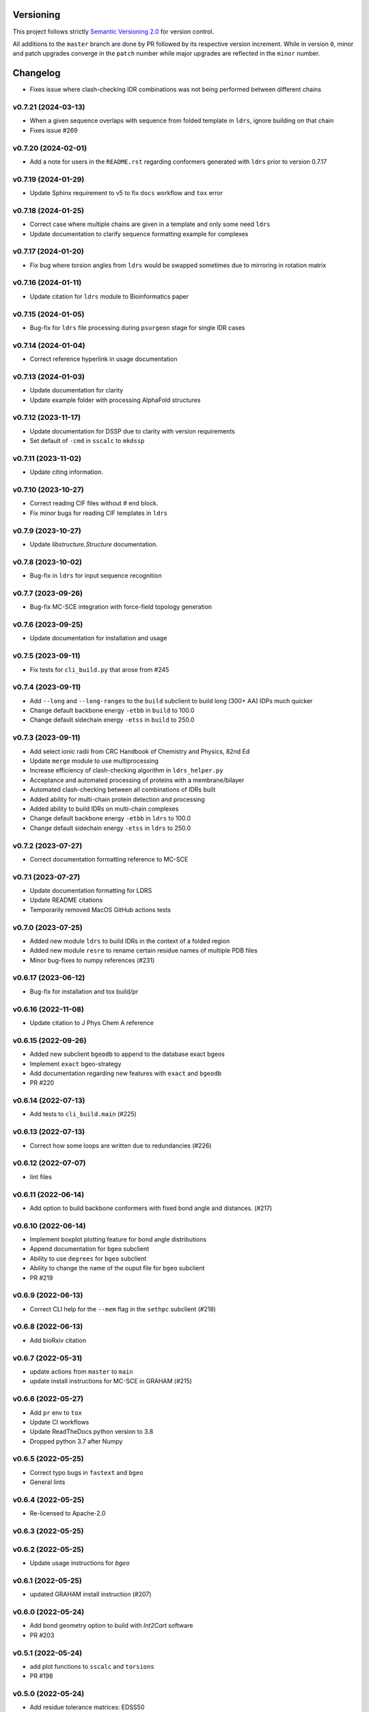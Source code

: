 Versioning
==========

This project follows strictly `Semantic Versioning 2.0 <https://semver.org/#semantic-versioning-200>`_ for version control. 

All additions to the ``master`` branch are done by PR followed by its respective version increment.
While in version ``0``, minor and patch upgrades converge in the ``patch`` number while major upgrades are reflected in the ``minor`` number.

Changelog
=========

* Fixes issue where clash-checking IDR combinations was not being performed between different chains

v0.7.21 (2024-03-13)
------------------------------------------------------------

* When a given sequence overlaps with sequence from folded template in ``ldrs``, ignore building on that chain
* Fixes issue #269

v0.7.20 (2024-02-01)
------------------------------------------------------------

* Add a note for users in the ``README.rst`` regarding conformers generated with ``ldrs`` prior to version 0.7.17

v0.7.19 (2024-01-29)
------------------------------------------------------------

* Update Sphinx requirement to v5 to fix ``docs`` workflow and ``tox`` error

v0.7.18 (2024-01-25)
------------------------------------------------------------

* Correct case where multiple chains are given in a template and only some need ``ldrs``
* Update documentation to clarify sequence formatting example for complexes

v0.7.17 (2024-01-20)
------------------------------------------------------------

* Fix bug where torsion angles from ``ldrs`` would be swapped sometimes due to mirroring in rotation matrix

v0.7.16 (2024-01-11)
------------------------------------------------------------

* Update citation for ``ldrs`` module to Bioinformatics paper

v0.7.15 (2024-01-05)
------------------------------------------------------------

* Bug-fix for ``ldrs`` file processing during ``psurgeon`` stage for single IDR cases

v0.7.14 (2024-01-04)
------------------------------------------------------------

* Correct reference hyperlink in usage documentation

v0.7.13 (2024-01-03)
------------------------------------------------------------

* Update documentation for clarity
* Update example folder with processing AlphaFold structures

v0.7.12 (2023-11-17)
------------------------------------------------------------

* Update documentation for DSSP due to clarity with version requirements
* Set default of ``-cmd`` in ``sscalc`` to ``mkdssp``

v0.7.11 (2023-11-02)
------------------------------------------------------------

* Update citing information.

v0.7.10 (2023-10-27)
------------------------------------------------------------

* Correct reading CIF files without `#` end block.
* Fix minor bugs for reading CIF templates in ``ldrs``

v0.7.9 (2023-10-27)
------------------------------------------------------------

* Update `libstructure.Structure` documentation.

v0.7.8 (2023-10-02)
------------------------------------------------------------

* Bug-fix in ``ldrs`` for input sequence recognition

v0.7.7 (2023-09-26)
------------------------------------------------------------

* Bug-fix MC-SCE integration with force-field topology generation

v0.7.6 (2023-09-25)
------------------------------------------------------------

* Update documentation for installation and usage

v0.7.5 (2023-09-11)
------------------------------------------------------------

* Fix tests for ``cli_build.py`` that arose from #245

v0.7.4 (2023-09-11)
------------------------------------------------------------

* Add ``--long`` and ``--long-ranges`` to the ``build`` subclient to build long (300+ AA) IDPs much quicker
* Change default backbone energy ``-etbb`` in ``build`` to 100.0
* Change default sidechain energy ``-etss`` in ``build`` to 250.0

v0.7.3 (2023-09-11)
------------------------------------------------------------

* Add select ionic radii from CRC Handbook of Chemistry and Physics, 82nd Ed
* Update ``merge`` module to use multiprocessing
* Increase efficiency of clash-checking algorithm in ``ldrs_helper.py``
* Acceptance and automated processing of proteins with a membrane/bilayer
* Automated clash-checking between all combinations of IDRs built
* Added ability for multi-chain protein detection and processing
* Added ability to build IDRs on multi-chain complexes
* Change default backbone energy ``-etbb`` in ``ldrs`` to 100.0
* Change default sidechain energy ``-etss`` in ``ldrs`` to 250.0

v0.7.2 (2023-07-27)
------------------------------------------------------------

* Correct documentation formatting reference to MC-SCE

v0.7.1 (2023-07-27)
------------------------------------------------------------

* Update documentation formatting for LDRS
* Update README citations
* Temporarily removed MacOS GitHub actions tests

v0.7.0 (2023-07-25)
------------------------------------------------------------

* Added new module ``ldrs`` to build IDRs in the context of a folded region
* Added new module ``resre`` to rename certain residue names of multiple PDB files
* Minor bug-fixes to numpy references (#231)

v0.6.17 (2023-06-12)
------------------------------------------------------------

* Bug-fix for installation and tox build/pr

v0.6.16 (2022-11-08)
------------------------------------------------------------

* Update citation to J Phys Chem A reference

v0.6.15 (2022-09-26)
------------------------------------------------------------

* Added new subclient ``bgeodb`` to append to the database exact bgeos
* Implement ``exact`` bgeo-strategy
* Add documentation regarding new features with ``exact`` and ``bgeodb``
* PR #220

v0.6.14 (2022-07-13)
------------------------------------------------------------

* Add tests to ``cli_build.main`` (#225)

v0.6.13 (2022-07-13)
------------------------------------------------------------

* Correct how some loops are written due to redundancies (#226)

v0.6.12 (2022-07-07)
------------------------------------------------------------

* lint files

v0.6.11 (2022-06-14)
------------------------------------------------------------

* Add option to build backbone conformers with fixed bond angle and
  distances. (#217)

v0.6.10 (2022-06-14)
------------------------------------------------------------

* Implement boxplot plotting feature for bond angle distributions
* Append documentation for ``bgeo`` subclient
* Ability to use ``degrees`` for ``bgeo`` subclient
* Ability to change the name of the ouput file for ``bgeo`` subclient
* PR #219

v0.6.9 (2022-06-13)
------------------------------------------------------------

* Correct CLI help for the ``--mem`` flag in the ``sethpc`` subclient (#218)

v0.6.8 (2022-06-13)
------------------------------------------------------------

* Add bioRxiv citation

v0.6.7 (2022-05-31)
------------------------------------------------------------

* update actions from ``master`` to ``main``
* update install instructions for MC-SCE in GRAHAM (#215)

v0.6.6 (2022-05-27)
------------------------------------------------------------

* Add ``pr`` env to ``tox``
* Update CI workflows
* Update ReadTheDocs python version to 3.8
* Dropped python 3.7 after Numpy

v0.6.5 (2022-05-25)
------------------------------------------------------------

* Correct typo bugs in ``fastext`` and ``bgeo``
* General lints

v0.6.4 (2022-05-25)
------------------------------------------------------------

* Re-licensed to Apache-2.0

v0.6.3 (2022-05-25)
------------------------------------------------------------

v0.6.2 (2022-05-25)
------------------------------------------------------------

* Update usage instructions for `bgeo`

v0.6.1 (2022-05-25)
------------------------------------------------------------

* updated GRAHAM install instruction (#207)

v0.6.0 (2022-05-24)
------------------------------------------------------------

* Add bond geometry option to build with `Int2Cart` software
* PR #203

v0.5.1 (2022-05-24)
------------------------------------------------------------

* add plot functions to ``sscalc`` and ``torsions``
* PR #198

v0.5.0 (2022-05-24)
------------------------------------------------------------

* Add residue tolerance matrices: EDSS50
* Update/improve parameters to residue tolerance options
* PR #183

v0.4.10 (2022-05-23)
------------------------------------------------------------

* Add documentation RTD format
* Add documentation for several features and examples
* PR #171

v0.4.9 (2022-05-23)
------------------------------------------------------------

* Add ``sethpc`` client.
* Add ``merge`` client.
* PR #202

v0.4.8 (2022-05-23)
------------------------------------------------------------

* Add ``stats`` client
* Add ``search`` client
* PR #200

v0.4.7 (2022-05-23)
------------------------------------------------------------

* update CI methods
* PR #205

v0.4.6 (2022-04-22)
------------------------------------------------------------

v0.4.5 (2022-04-21)
------------------------------------------------------------

v0.4.4 (2022-03-29)
------------------------------------------------------------

* Fixes MC-SCE integration when sidechain packing fails
* Corrects MC-SCE installation
* #190

v0.4.3 (2022-03-26)
------------------------------------------------------------

v0.4.2 (2022-03-20)
------------------------------------------------------------

v0.4.1 (2022-03-17)
------------------------------------------------------------

* Adds support for single residues when not specified. Addresses #184

v0.4.0 (2022-03-15)
------------------------------------------------------------

* Integrates the MC-SCE protocol in the building process as part of the
  sidechain packing method options.

v0.3.3 (2022-03-14)
------------------------------------------------------------

* removes assert in 0.3.2

v0.3.2 (2022-03-14)
------------------------------------------------------------

* improves regex creation to avoid silent bugs in possible parallel
  futures

v0.3.1 (2022-03-13)
------------------------------------------------------------

* incorporates `G` in `H` when treating DSSP with reduced labels

v0.3.0 (2022-03-13)
------------------------------------------------------------

* see #168
* Revisited the whole regex sampling machinery during conformer building
* A initial major part for preparing the regex database was dropped
* applied multiprocessing to the regex database preparation steps
* updated the `cli_build` API with 4 new command options
* dropped using regex in the `cli_build` command line

v0.2.6 (2022-03-13)
------------------------------------------------------------

* corrected `sscalc` from * input in command-line #175

v0.2.5 (2022-03-11)
------------------------------------------------------------

* Implemented capacity to read PDBs with names different from cull #167

v0.2.4 (2022-03-11)
------------------------------------------------------------

* implemented support for N-terminal Proline residues #166

v0.2.3 (2022-03-08)
------------------------------------------------------------

* corrected energy.log #162

v0.2.2 (2022-03-07)
------------------------------------------------------------

* incorporated `libfuncpy` internally

v0.2.1 (2022-03-03)
------------------------------------------------------------

v0.2.0 (2022-02-10)
------------------------------------------------------------

v0.1.0 (2021-07-24)
------------------------------------------------------------

* Implements energy calculation to individual pairs. Energy threshold
  can now be compared to `pairs` or `whole`.

v0.0.24 (2021-07-01)
------------------------------------------------------------

* Corrects `make_folder` function in `cli_build`.

v0.0.23 (2021-07-01)
------------------------------------------------------------

* Added libfuncpy to requirements.yml

v0.0.22 (2021-06-30)
------------------------------------------------------------

* Users are now able to fully configure the size of fragments and probabilities,
    via the flag `-xp` that expects a two column file.

v0.0.21 (2021-06-28)
------------------------------------------------------------

* Now build prints log to terminal.
* improved other minor logging issues

v0.0.20 (2021-06-21)
------------------------------------------------------------

* Decoupled ``energy-threshold`` parameters. Now Backbone and sidechains,
    can be configured separately.

v0.0.19 (2021-06-14)
------------------------------------------------------------

* Saves a table with energy values per conformer.
* Crash reports now saved in execution folder (CLI build).

v0.0.18 (2021-06-10)
------------------------------------------------------------

* Improves sampling of multiple secondary structure regexes.
    Now, when given multiple regex, angle sampling will be biased towards
    the number of occurrences in each regex.

v0.0.17 (2021-06-10)
------------------------------------------------------------

* Corrects bug in Coulomb formula

v0.0.16 (2021-06-09)
------------------------------------------------------------

* Add output-folder option for the ``build`` interface

v0.0.15 (2021-06-09)
------------------------------------------------------------

* corrected typo in example/ commands

v0.0.14 (2021-06-05)
------------------------------------------------------------

* Users can now select single residue fragment size
* ``-xp`` parameter was updated with checks and completion

v0.0.13 (2021-05-28)
------------------------------------------------------------

* Added usage example and documentation.

v0.0.12 (2021-05-28)
------------------------------------------------------------

* Corrects path suffix evaluation in ``cli_torsions.py``

v0.0.11 (2021-05-28)
------------------------------------------------------------

* corrects var name bug in ProgressBar

v0.0.10 (2021-05-27)
------------------------------------------------------------

* Implements residue substitution/tolerance during conformer build

v0.0.9 (2021-05-27)
------------------------------------------------------------

* user can now define the fragment size selection probabilities

v0.0.8 (2021-05-09)
------------------------------------------------------------

* Expands try:catch to avoid index error when restarting conformer

v0.0.7 (2021-05-09)
------------------------------------------------------------

* saves version number to file before running a client

v0.0.6 (2021-04-20)
------------------------------------------------------------

* additional functions for logging
* add logging to build and other parts

v0.0.5 (2021-04-19)
------------------------------------------------------------

* added ``--energy-threshold`` flag to control energy threshold after sidechain addition

v0.0.4 (2021-04-19)
------------------------------------------------------------

* ``builder`` CLI now accepts ``.fasta`` files.

v0.0.3 (2021-04-19)
------------------------------------------------------------

* added matplotlib in requirements.yml as dependency

v0.0.2 (2021-04-03)
------------------------------------------------------------

* corrects variable name in ``libbuild`` that was breaking sidechain
    construction.

v0.0.1 (2021-04-02)
------------------------------------------------------------

* added CI integration files

v0.0.0
------

* Any development previous to version 0.0.1 is registered in PRs up to #102.
